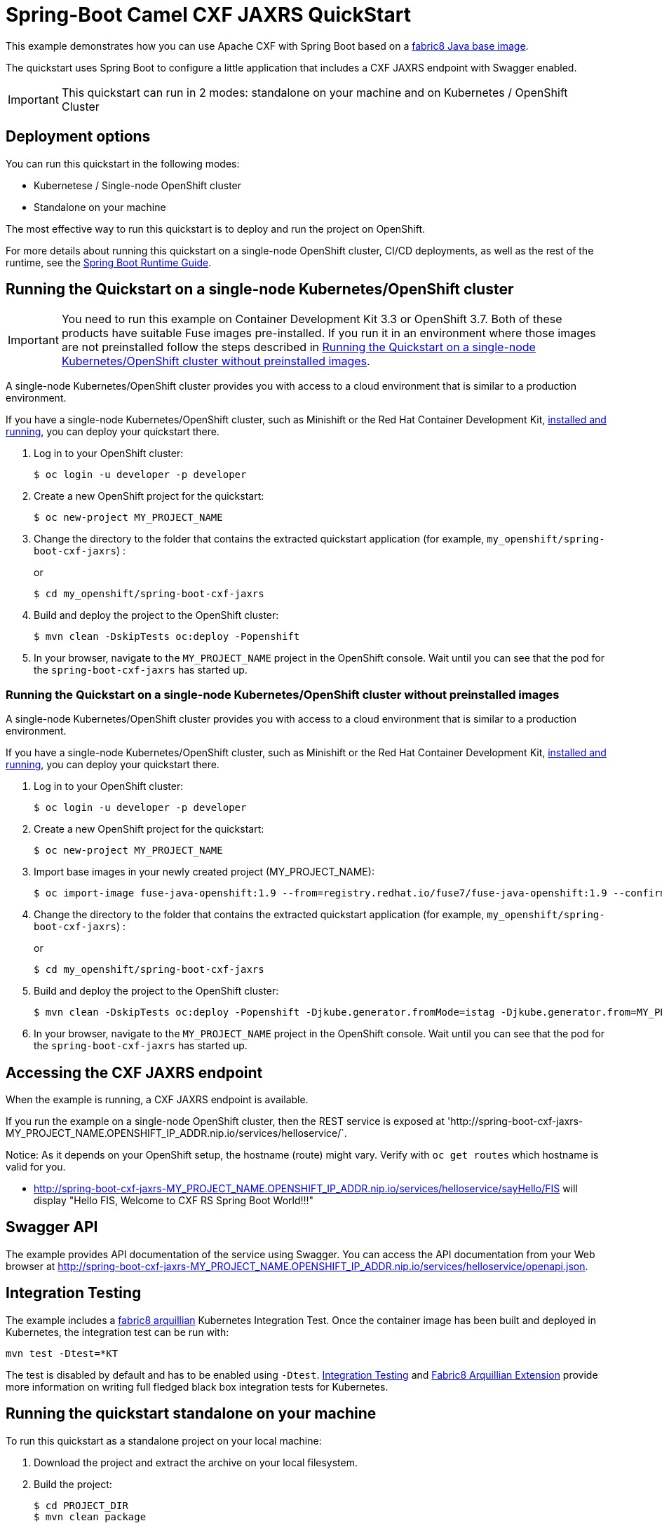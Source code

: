 = Spring-Boot Camel CXF JAXRS QuickStart

This example demonstrates how you can use Apache CXF with Spring Boot
based on a https://github.com/fabric8io/base-images#java-base-images[fabric8 Java base image].

The quickstart uses Spring Boot to configure a little application that includes a CXF JAXRS endpoint with Swagger enabled.

IMPORTANT: This quickstart can run in 2 modes: standalone on your machine and on Kubernetes / OpenShift Cluster

== Deployment options

You can run this quickstart in the following modes:

* Kubernetese / Single-node OpenShift cluster
* Standalone on your machine

The most effective way to run this quickstart is to deploy and run the project on OpenShift.

For more details about running this quickstart on a single-node OpenShift cluster, CI/CD deployments, as well as the rest of the runtime, see the link:http://appdev.openshift.io/docs/spring-boot-runtime.html[Spring Boot Runtime Guide].

== Running the Quickstart on a single-node Kubernetes/OpenShift cluster

IMPORTANT: You need to run this example on Container Development Kit 3.3 or OpenShift 3.7.
Both of these products have suitable Fuse images pre-installed.
If you run it in an environment where those images are not preinstalled follow the steps described in <<single-node-without-preinstalled-images>>.

A single-node Kubernetes/OpenShift cluster provides you with access to a cloud environment that is similar to a production environment.

If you have a single-node Kubernetes/OpenShift cluster, such as Minishift or the Red Hat Container Development Kit, link:http://appdev.openshift.io/docs/minishift-installation.html[installed and running], you can deploy your quickstart there.

. Log in to your OpenShift cluster:
+
[source,bash,options="nowrap",subs="attributes+"]
----
$ oc login -u developer -p developer
----

. Create a new OpenShift project for the quickstart:
+
[source,bash,options="nowrap",subs="attributes+"]
----
$ oc new-project MY_PROJECT_NAME
----

. Change the directory to the folder that contains the extracted quickstart application (for example, `my_openshift/spring-boot-cxf-jaxrs`) :
+
or
+
[source,bash,options="nowrap",subs="attributes+"]
----
$ cd my_openshift/spring-boot-cxf-jaxrs
----

. Build and deploy the project to the OpenShift cluster:
+
[source,bash,options="nowrap",subs="attributes+"]
----
$ mvn clean -DskipTests oc:deploy -Popenshift
----

. In your browser, navigate to the `MY_PROJECT_NAME` project in the OpenShift console.
Wait until you can see that the pod for the `spring-boot-cxf-jaxrs` has started up.

[#single-node-without-preinstalled-images]
=== Running the Quickstart on a single-node Kubernetes/OpenShift cluster without preinstalled images

A single-node Kubernetes/OpenShift cluster provides you with access to a cloud environment that is similar to a production environment.

If you have a single-node Kubernetes/OpenShift cluster, such as Minishift or the Red Hat Container Development Kit, link:http://appdev.openshift.io/docs/minishift-installation.html[installed and running], you can deploy your quickstart there.


. Log in to your OpenShift cluster:
+
[source,bash,options="nowrap",subs="attributes+"]
----
$ oc login -u developer -p developer
----

. Create a new OpenShift project for the quickstart:
+
[source,bash,options="nowrap",subs="attributes+"]
----
$ oc new-project MY_PROJECT_NAME
----

. Import base images in your newly created project (MY_PROJECT_NAME):
+
[source,bash,options="nowrap",subs="attributes+"]
----
$ oc import-image fuse-java-openshift:1.9 --from=registry.redhat.io/fuse7/fuse-java-openshift:1.9 --confirm
----

. Change the directory to the folder that contains the extracted quickstart application (for example, `my_openshift/spring-boot-cxf-jaxrs`) :
+
or
+
[source,bash,options="nowrap",subs="attributes+"]
----
$ cd my_openshift/spring-boot-cxf-jaxrs
----

. Build and deploy the project to the OpenShift cluster:
+
[source,bash,options="nowrap",subs="attributes+"]
----
$ mvn clean -DskipTests oc:deploy -Popenshift -Djkube.generator.fromMode=istag -Djkube.generator.from=MY_PROJECT_NAME/fuse-java-openshift:2.0
----
+

. In your browser, navigate to the `MY_PROJECT_NAME` project in the OpenShift console.
Wait until you can see that the pod for the `spring-boot-cxf-jaxrs` has started up.

== Accessing the CXF JAXRS endpoint

When the example is running, a CXF JAXRS endpoint is available.

If you run the example on a single-node OpenShift cluster, then the REST service is exposed at 'http://spring-boot-cxf-jaxrs-MY_PROJECT_NAME.OPENSHIFT_IP_ADDR.nip.io/services/helloservice/`.

Notice: As it depends on your OpenShift setup, the hostname (route) might vary. Verify with `oc get routes` which hostname is valid for you.

- <http://spring-boot-cxf-jaxrs-MY_PROJECT_NAME.OPENSHIFT_IP_ADDR.nip.io/services/helloservice/sayHello/FIS>
will display "Hello FIS, Welcome to CXF RS Spring Boot World!!!"

== Swagger API

The example provides API documentation of the service using Swagger. You can access the API documentation from your Web browser at <http://spring-boot-cxf-jaxrs-MY_PROJECT_NAME.OPENSHIFT_IP_ADDR.nip.io/services/helloservice/openapi.json>.

== Integration Testing

The example includes a https://github.com/fabric8io/fabric8/tree/master/components/fabric8-arquillian[fabric8 arquillian] Kubernetes Integration Test.
Once the container image has been built and deployed in Kubernetes, the integration test can be run with:

[source,bash,options="nowrap",subs="attributes+"]
----
mvn test -Dtest=*KT
----

The test is disabled by default and has to be enabled using `-Dtest`. https://fabric8.io/guide/testing.html[Integration Testing] and https://fabric8.io/guide/arquillian.html[Fabric8 Arquillian Extension] provide more information on writing full fledged black box integration tests for Kubernetes.

== Running the quickstart standalone on your machine

To run this quickstart as a standalone project on your local machine:

. Download the project and extract the archive on your local filesystem.
. Build the project:
+
[source,bash,options="nowrap",subs="attributes+"]
----
$ cd PROJECT_DIR
$ mvn clean package
----
. Run the service:

+
[source,bash,options="nowrap",subs="attributes+"]
----
$ mvn spring-boot:run
----

You can then access the CXF JAXRS endpoint directly from your Web browser, e.g.:

- <http://localhost:8080/services/helloservice/sayHello/FIS>
will display "Hello FIS, Welcome to CXF RS Spring Boot World!!!"
